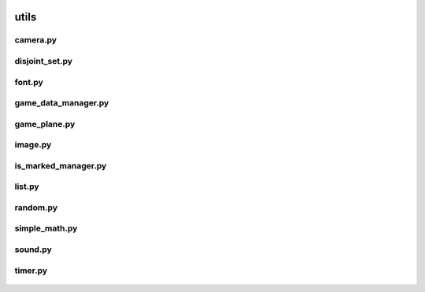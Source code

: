  .. _utils:

utils
=====

 .. _utils.camera:

camera.py
---------

 .. automodule:: utils.camera
    :members:
    :undoc-members:

 .. _utils.disjoint_set:

disjoint_set.py
---------------

 .. automodule:: utils.disjoint_set
    :members:
    :undoc-members:

 .. _utils.font:

font.py
-------

 .. automodule:: utils.font
    :members:
    :undoc-members:

 .. _utils.game_data_manager:

game_data_manager.py
--------------------

 .. automodule:: utils.game_data_manager
    :members:
    :undoc-members:

 .. _utils.game_plane:

game_plane.py
-------------

 .. automodule:: utils.game_plane
    :members:
    :undoc-members:

 .. _utils.image:

image.py
--------

 .. automodule:: utils.image
    :members:
    :undoc-members:

 .. _utils.is_marked_manager:

is_marked_manager.py
--------------------

 .. automodule:: utils.is_marked_manager
    :members:
    :undoc-members:

 .. _utils.list:

list.py
-------

 .. automodule:: utils.list
    :members:
    :undoc-members:

 .. _utils.random:

random.py
---------

 .. automodule:: utils.random
    :members:
    :undoc-members:

 .. _utils.simple_math:

simple_math.py
--------------

 .. automodule:: utils.simple_math
    :members:
    :undoc-members:

 .. _utils.sound:

sound.py
--------

 .. automodule:: utils.sound
    :members:
    :undoc-members:

 .. _utils.timer:

timer.py
--------

 .. automodule:: utils.timer
    :members:
    :undoc-members:
